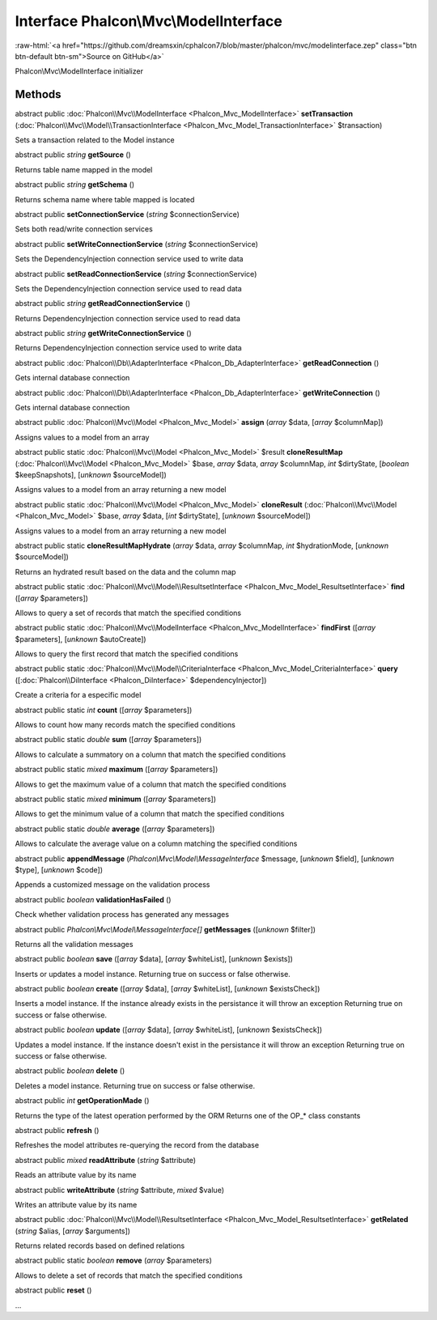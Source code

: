 Interface **Phalcon\\Mvc\\ModelInterface**
==========================================

.. role:: raw-html(raw)
   :format: html

:raw-html:`<a href="https://github.com/dreamsxin/cphalcon7/blob/master/phalcon/mvc/modelinterface.zep" class="btn btn-default btn-sm">Source on GitHub</a>`

Phalcon\\Mvc\\ModelInterface initializer


Methods
-------

abstract public :doc:`Phalcon\\Mvc\\ModelInterface <Phalcon_Mvc_ModelInterface>`  **setTransaction** (:doc:`Phalcon\\Mvc\\Model\\TransactionInterface <Phalcon_Mvc_Model_TransactionInterface>` $transaction)

Sets a transaction related to the Model instance



abstract public *string*  **getSource** ()

Returns table name mapped in the model



abstract public *string*  **getSchema** ()

Returns schema name where table mapped is located



abstract public  **setConnectionService** (*string* $connectionService)

Sets both read/write connection services



abstract public  **setWriteConnectionService** (*string* $connectionService)

Sets the DependencyInjection connection service used to write data



abstract public  **setReadConnectionService** (*string* $connectionService)

Sets the DependencyInjection connection service used to read data



abstract public *string*  **getReadConnectionService** ()

Returns DependencyInjection connection service used to read data



abstract public *string*  **getWriteConnectionService** ()

Returns DependencyInjection connection service used to write data



abstract public :doc:`Phalcon\\Db\\AdapterInterface <Phalcon_Db_AdapterInterface>`  **getReadConnection** ()

Gets internal database connection



abstract public :doc:`Phalcon\\Db\\AdapterInterface <Phalcon_Db_AdapterInterface>`  **getWriteConnection** ()

Gets internal database connection



abstract public :doc:`Phalcon\\Mvc\\Model <Phalcon_Mvc_Model>`  **assign** (*array* $data, [*array* $columnMap])

Assigns values to a model from an array



abstract public static :doc:`Phalcon\\Mvc\\Model <Phalcon_Mvc_Model>`  $result **cloneResultMap** (:doc:`Phalcon\\Mvc\\Model <Phalcon_Mvc_Model>` $base, *array* $data, *array* $columnMap, *int* $dirtyState, [*boolean* $keepSnapshots], [*unknown* $sourceModel])

Assigns values to a model from an array returning a new model



abstract public static :doc:`Phalcon\\Mvc\\Model <Phalcon_Mvc_Model>`  **cloneResult** (:doc:`Phalcon\\Mvc\\Model <Phalcon_Mvc_Model>` $base, *array* $data, [*int* $dirtyState], [*unknown* $sourceModel])

Assigns values to a model from an array returning a new model



abstract public static  **cloneResultMapHydrate** (*array* $data, *array* $columnMap, *int* $hydrationMode, [*unknown* $sourceModel])

Returns an hydrated result based on the data and the column map



abstract public static :doc:`Phalcon\\Mvc\\Model\\ResultsetInterface <Phalcon_Mvc_Model_ResultsetInterface>`  **find** ([*array* $parameters])

Allows to query a set of records that match the specified conditions



abstract public static :doc:`Phalcon\\Mvc\\ModelInterface <Phalcon_Mvc_ModelInterface>`  **findFirst** ([*array* $parameters], [*unknown* $autoCreate])

Allows to query the first record that match the specified conditions



abstract public static :doc:`Phalcon\\Mvc\\Model\\CriteriaInterface <Phalcon_Mvc_Model_CriteriaInterface>`  **query** ([:doc:`Phalcon\\DiInterface <Phalcon_DiInterface>` $dependencyInjector])

Create a criteria for a especific model



abstract public static *int*  **count** ([*array* $parameters])

Allows to count how many records match the specified conditions



abstract public static *double*  **sum** ([*array* $parameters])

Allows to calculate a summatory on a column that match the specified conditions



abstract public static *mixed*  **maximum** ([*array* $parameters])

Allows to get the maximum value of a column that match the specified conditions



abstract public static *mixed*  **minimum** ([*array* $parameters])

Allows to get the minimum value of a column that match the specified conditions



abstract public static *double*  **average** ([*array* $parameters])

Allows to calculate the average value on a column matching the specified conditions



abstract public  **appendMessage** (*Phalcon\\Mvc\\Model\\MessageInterface* $message, [*unknown* $field], [*unknown* $type], [*unknown* $code])

Appends a customized message on the validation process



abstract public *boolean*  **validationHasFailed** ()

Check whether validation process has generated any messages



abstract public *Phalcon\\Mvc\\Model\\MessageInterface[]*  **getMessages** ([*unknown* $filter])

Returns all the validation messages



abstract public *boolean*  **save** ([*array* $data], [*array* $whiteList], [*unknown* $exists])

Inserts or updates a model instance. Returning true on success or false otherwise.



abstract public *boolean*  **create** ([*array* $data], [*array* $whiteList], [*unknown* $existsCheck])

Inserts a model instance. If the instance already exists in the persistance it will throw an exception Returning true on success or false otherwise.



abstract public *boolean*  **update** ([*array* $data], [*array* $whiteList], [*unknown* $existsCheck])

Updates a model instance. If the instance doesn't exist in the persistance it will throw an exception Returning true on success or false otherwise.



abstract public *boolean*  **delete** ()

Deletes a model instance. Returning true on success or false otherwise.



abstract public *int*  **getOperationMade** ()

Returns the type of the latest operation performed by the ORM Returns one of the OP_* class constants



abstract public  **refresh** ()

Refreshes the model attributes re-querying the record from the database



abstract public *mixed*  **readAttribute** (*string* $attribute)

Reads an attribute value by its name



abstract public  **writeAttribute** (*string* $attribute, *mixed* $value)

Writes an attribute value by its name



abstract public :doc:`Phalcon\\Mvc\\Model\\ResultsetInterface <Phalcon_Mvc_Model_ResultsetInterface>`  **getRelated** (*string* $alias, [*array* $arguments])

Returns related records based on defined relations



abstract public static *boolean*  **remove** (*array* $parameters)

Allows to delete a set of records that match the specified conditions



abstract public  **reset** ()

...


